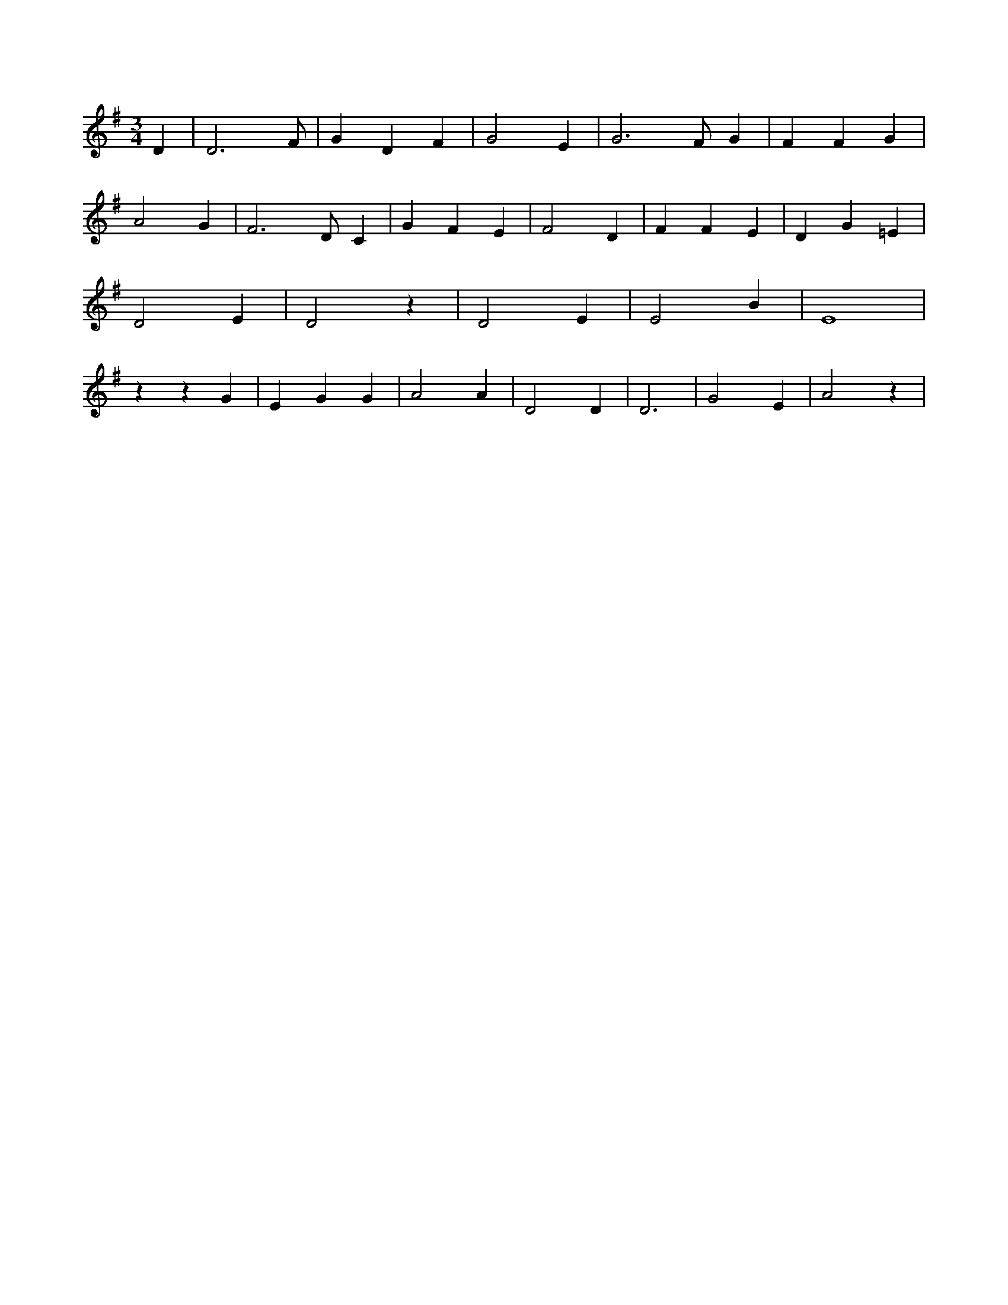 X:123
L:1/4
M:3/4
K:GMaj
D | D3 /2 F/2 | G D F | G2 E | G3 /2 F/2 G | F F G | A2 G | F3 /2 D/2 C | G F E | F2 D | F F E | D G =E | D2 E | D2 z | D2 E | E2 B | E4 | z z G | E G G | A2 A | D2 D | D3 | G2 E | A2 z |
